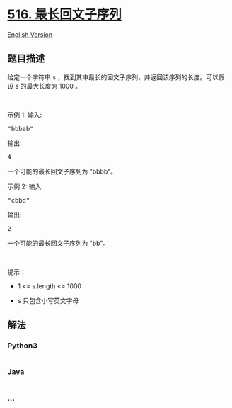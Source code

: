 * [[https://leetcode-cn.com/problems/longest-palindromic-subsequence][516.
最长回文子序列]]
  :PROPERTIES:
  :CUSTOM_ID: 最长回文子序列
  :END:
[[./solution/0500-0599/0516.Longest Palindromic Subsequence/README_EN.org][English
Version]]

** 题目描述
   :PROPERTIES:
   :CUSTOM_ID: 题目描述
   :END:

#+begin_html
  <!-- 这里写题目描述 -->
#+end_html

#+begin_html
  <p>
#+end_html

给定一个字符串 s
，找到其中最长的回文子序列，并返回该序列的长度。可以假设 s 的最大长度为
1000 。

#+begin_html
  </p>
#+end_html

#+begin_html
  <p>
#+end_html

 

#+begin_html
  </p>
#+end_html

#+begin_html
  <p>
#+end_html

示例 1: 输入:

#+begin_html
  </p>
#+end_html

#+begin_html
  <pre>&quot;bbbab&quot;
  </pre>
#+end_html

#+begin_html
  <p>
#+end_html

输出:

#+begin_html
  </p>
#+end_html

#+begin_html
  <pre>4
  </pre>
#+end_html

#+begin_html
  <p>
#+end_html

一个可能的最长回文子序列为 "bbbb"。

#+begin_html
  </p>
#+end_html

#+begin_html
  <p>
#+end_html

示例 2: 输入:

#+begin_html
  </p>
#+end_html

#+begin_html
  <pre>&quot;cbbd&quot;
  </pre>
#+end_html

#+begin_html
  <p>
#+end_html

输出:

#+begin_html
  </p>
#+end_html

#+begin_html
  <pre>2
  </pre>
#+end_html

#+begin_html
  <p>
#+end_html

一个可能的最长回文子序列为 "bb"。

#+begin_html
  </p>
#+end_html

#+begin_html
  <p>
#+end_html

 

#+begin_html
  </p>
#+end_html

#+begin_html
  <p>
#+end_html

提示：

#+begin_html
  </p>
#+end_html

#+begin_html
  <ul>
#+end_html

#+begin_html
  <li>
#+end_html

1 <= s.length <= 1000

#+begin_html
  </li>
#+end_html

#+begin_html
  <li>
#+end_html

s 只包含小写英文字母

#+begin_html
  </li>
#+end_html

#+begin_html
  </ul>
#+end_html

** 解法
   :PROPERTIES:
   :CUSTOM_ID: 解法
   :END:

#+begin_html
  <!-- 这里可写通用的实现逻辑 -->
#+end_html

#+begin_html
  <!-- tabs:start -->
#+end_html

*** *Python3*
    :PROPERTIES:
    :CUSTOM_ID: python3
    :END:

#+begin_html
  <!-- 这里可写当前语言的特殊实现逻辑 -->
#+end_html

#+begin_src python
#+end_src

*** *Java*
    :PROPERTIES:
    :CUSTOM_ID: java
    :END:

#+begin_html
  <!-- 这里可写当前语言的特殊实现逻辑 -->
#+end_html

#+begin_src java
#+end_src

*** *...*
    :PROPERTIES:
    :CUSTOM_ID: section
    :END:
#+begin_example
#+end_example

#+begin_html
  <!-- tabs:end -->
#+end_html
